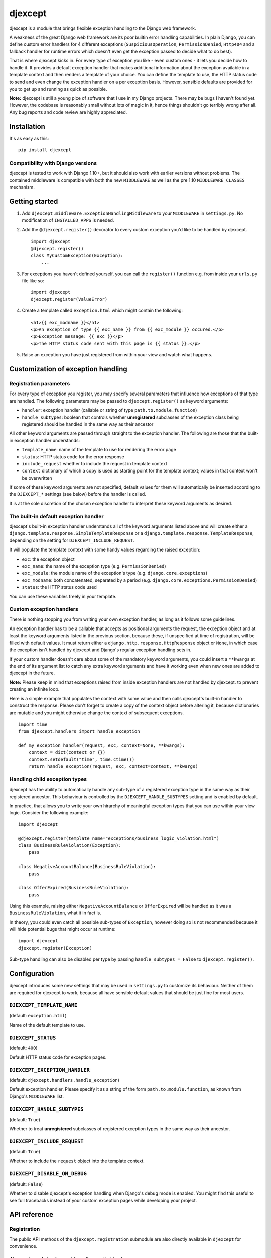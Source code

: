 djexcept
========

djexcept is a module that brings flexible exception handling to the
Django web framework.

A weakness of the great Django web framework are its poor builtin error
handling capabilities. In plain Django, you can define custom error
handlers for 4 different exceptions (``SuspiciousOperation``,
``PermissionDenied``, ``Http404`` and a fallback handler for runtime
errors which doesn't even get the exception passed to decide what to do
best).

That is where djexcept kicks in. For every type of exception you like -
even custom ones - it lets you decide how to handle it. It provides a
default exception handler that makes additional information about the
exception available in a template context and then renders a template of
your choice. You can define the template to use, the HTTP status code to
send and even change the exception handler on a per exception basis.
However, sensible defaults are provided for you to get up and running as
quick as possible.

**Note:** djexcept is still a young pice of software that I use in my
Django projects. There may be bugs I haven't found yet. However, the
codebase is reasonably small without lots of magic in it, hence things
shouldn't go terribly wrong after all. Any bug reports and code review
are highly appreciated.

Installation
------------

It's as easy as this:

::

    pip install djexcept

Compatibility with Django versions
~~~~~~~~~~~~~~~~~~~~~~~~~~~~~~~~~~

djexcept is tested to work with Django 1.10+, but it should also work
with earlier versions without problems. The contained middleware is
compatible with both the new ``MIDDLEWARE`` as well as the pre 1.10
``MIDDLEWARE_CLASSES`` mechanism.

Getting started
---------------

1. Add ``djexcept.middleware.ExceptionHandlingMiddleware`` to your
   ``MIDDLEWARE`` in ``settings.py``. No modification of
   ``INSTALLED_APPS`` is needed.

2. Add the ``@djexcept.register()`` decorator to every custom exception
   you'd like to be handled by djexcept.

   ::

       import djexcept
       @djexcept.register()
       class MyCustomException(Exception):
           ...

3. For exceptions you haven't defined yourself, you can call the
   ``register()`` function e.g. from inside your ``urls.py`` file like
   so:

   ::

       import djexcept
       djexcept.register(ValueError)

4. Create a template called ``exception.html`` which might contain the
   following:

   ::

       <h1>{{ exc_modname }}</h1>
       <p>An exception of type {{ exc_name }} from {{ exc_module }} occured.</p>
       <p>Exception message: {{ exc }}</p>
       <p>The HTTP status code sent with this page is {{ status }}.</p>

5. Raise an exception you have just registered from within your view and
   watch what happens.

Customization of exception handling
-----------------------------------

Registration parameters
~~~~~~~~~~~~~~~~~~~~~~~

For every type of exception you register, you may specify several
parameters that influence how exceptions of that type are handled. The
following parameters may be passed to ``djexcept.register()`` as keyword
arguments:

-  ``handler``: exception handler (callable or string of type
   ``path.to.module.function``)
-  ``handle_subtypes``: boolean that controls whether **unregistered**
   subclasses of the exception class being registered should be handled
   in the same way as their ancestor

All other keyword arguments are passed through straight to the exception
handler. The following are those that the built-in exception handler
understands:

-  ``template_name``: name of the template to use for rendering the
   error page
-  ``status``: HTTP status code for the error response
-  ``include_request`` whether to include the request in template
   context
-  ``context`` dictionary of which a copy is used as starting point for
   the template context; values in that context won't be overwritten

If some of these keyword arguments are not specified, default values for
them will automatically be inserted according to the ``DJEXCEPT_*``
settings (see below) before the handler is called.

It is at the sole discretion of the chosen exception handler to
interpret these keyword arguments as desired.

The built-in default exception handler
~~~~~~~~~~~~~~~~~~~~~~~~~~~~~~~~~~~~~~

djexcept's built-in exception handler understands all of the keyword
arguments listed above and will create either a
``django.template.response.SimpleTemplateResponse`` or a
``django.template.response.TemplateResponse``, depending on the setting
for ``DJEXCEPT_INCLUDE_REQUEST``.

It will populate the template context with some handy values regarding
the raised exception:

-  ``exc``: the exception object
-  ``exc_name``: the name of the exception type (e.g.
   ``PermissionDenied``)
-  ``exc_module``: the module name of the exception's type (e.g.
   ``django.core.exceptions``)
-  ``exc_modname``: both concatenated, separated by a period (e.g.
   ``django.core.exceptions.PermissionDenied``)
-  ``status``: the HTTP status code used

You can use these variables freely in your template.

Custom exception handlers
~~~~~~~~~~~~~~~~~~~~~~~~~

There is nothing stopping you from writing your own exception handler,
as long as it follows some guidelines.

An exception handler has to be a callable that accepts as positional
arguments the request, the exception object and at least the keyword
arguments listed in the previous section, because these, if unspecified
at time of registration, will be filled with default values. It must
return either a ``django.http.response.HttpResponse`` object or
``None``, in which case the exception isn't handled by djexcept and
Django's regular exception handling sets in.

If your custom handler doesn't care about some of the mandatory keyword
arguments, you could insert a ``**kwargs`` at the end of its argument
list to catch any extra keyword arguments and have it working even when
new ones are added to djexcept in the future.

**Note:** Please keep in mind that exceptions raised from inside
exception handlers are not handled by djexcept. to prevent creating an
infinite loop.

Here is a simple example that populates the context with some value and
then calls djexcept's built-in handler to construct the response. Please
don't forget to create a copy of the context object before altering it,
because dictionaries are mutable and you might otherwise change the
context of subsequent exceptions.

::

    import time
    from djexcept.handlers import handle_exception

    def my_exception_handler(request, exc, context=None, **kwargs):
        context = dict(context or {})
        context.setdefault("time", time.ctime())
        return handle_exception(request, exc, context=context, **kwargs)

Handling child exception types
~~~~~~~~~~~~~~~~~~~~~~~~~~~~~~

djexcept has the ability to automatically handle any sub-type of a
registered exception type in the same way as their registered ancestor.
This behaviour is controlled by the ``DJEXCEPT_HANDLE_SUBTYPES`` setting
and is enabled by default.

In practice, that allows you to write your own hirarchy of meaningful
exception types that you can use within your view logic. Consider the
following example:

::

    import djexcept

    @djexcept.register(template_name="exceptions/business_logic_violation.html")
    class BusinessRuleViolation(Exception):
        pass

    class NegativeAccountBalance(BusinessRuleViolation):
        pass

    class OfferExpired(BusinessRuleViolation):
        pass

Using this example, raising either ``NegativeAccountBalance`` or
``OfferExpired`` will be handled as it was a ``BusinessRuleViolation``,
what it in fact is.

In theory, you could even catch all possible sub-types of ``Exception``,
however doing so is not recommended because it will hide potential bugs
that might occur at runtime:

::

    import djexcept
    djexcept.register(Exception)

Sub-type handling can also be disabled per type by passing
``handle_subtypes = False`` to ``djexcept.register()``.

Configuration
-------------

djexcept introduces some new settings that may be used in
``settings.py`` to customize its behaviour. Neither of them are required
for djexcept to work, because all have sensible default values that
should be just fine for most users.

``DJEXCEPT_TEMPLATE_NAME``
~~~~~~~~~~~~~~~~~~~~~~~~~~

(default: ``exception.html``)

Name of the default template to use.

``DJEXCEPT_STATUS``
~~~~~~~~~~~~~~~~~~~

(default: ``400``)

Default HTTP status code for exception pages.

``DJEXCEPT_EXCEPTION_HANDLER``
~~~~~~~~~~~~~~~~~~~~~~~~~~~~~~

(default: ``djexcept.handlers.handle_exception``)

Default exception handler. Please specify it as a string of the form
``path.to.module.function``, as known from Django's ``MIDDLEWARE`` list.

``DJEXCEPT_HANDLE_SUBTYPES``
~~~~~~~~~~~~~~~~~~~~~~~~~~~~

(default: ``True``)

Whether to treat **unregistered** subclasses of registered exception
types in the same way as their ancestor.

``DJEXCEPT_INCLUDE_REQUEST``
~~~~~~~~~~~~~~~~~~~~~~~~~~~~

(default: ``True``)

Whether to include the ``request`` object into the template context.

``DJEXCEPT_DISABLE_ON_DEBUG``
~~~~~~~~~~~~~~~~~~~~~~~~~~~~~

(default: ``False``)

Whether to disable djexcept's exception handling when Django's debug
mode is enabled. You might find this useful to see full tracebacks
instead of your custom exception pages while developing your project.

API reference
-------------

Registration
~~~~~~~~~~~~

The public API methods of the ``djexcept.registration`` submodule are
also directly available in ``djexcept`` for convenience.

``djexcept.register(exception_class, **attrs)``
^^^^^^^^^^^^^^^^^^^^^^^^^^^^^^^^^^^^^^^^^^^^^^^

Registers the given Exception subclass for error handling with djexcept.

The additional keyword arguments are treated as follows: \* ``handler``:
an exception handler to overwrite the default one \*
``handle_subtypes``: may be used to overwrite the
``DJEXCEPT_HANDLE_SUBTYPES`` setting on a per exception basis

All other keyword arguments are passed directly to the handler function
when there is an exception to handle.

This function may also be used as a class decorator when defining custom
exceptions.

``djexcept.exceptions.RegistrationError`` is raised if the class was
already registered.

``djexcept.unregister(exception_class)``
^^^^^^^^^^^^^^^^^^^^^^^^^^^^^^^^^^^^^^^^

Unregisters the given exception class from djexcept.

``djexcept.exceptions.RegistrationError`` is raised if the class wasn't
registered.

``djexcept.is_registered(exception_class)``
^^^^^^^^^^^^^^^^^^^^^^^^^^^^^^^^^^^^^^^^^^^

Checks whether the given Exception subclass is registered for use with
djexcept.

``djexcept.is_handled(exception_class)``
^^^^^^^^^^^^^^^^^^^^^^^^^^^^^^^^^^^^^^^^

Checks whether the given exception class is handled by djexcept. If
``DJEXCEPT_HANDLE_SUBTYPES`` setting is disabled and not overwritten at
registration stage, this function returns the same result as
``djexcept.is_registered()``.

Handlers
~~~~~~~~

``djexcept.handler.handle_exception(request, exc, template_name=None, status=None, include_request=None, context=None)``
^^^^^^^^^^^^^^^^^^^^^^^^^^^^^^^^^^^^^^^^^^^^^^^^^^^^^^^^^^^^^^^^^^^^^^^^^^^^^^^^^^^^^^^^^^^^^^^^^^^^^^^^^^^^^^^^^^^^^^^^

This is djexcept's default exception handler.

A ``django.template.response.SimpleTemplateResponse`` or
``django.template.response.TemplateResponse`` is returned.

Exceptions
~~~~~~~~~~

``djexcept.exceptions.ImproperlyConfigured``
^^^^^^^^^^^^^^^^^^^^^^^^^^^^^^^^^^^^^^^^^^^^

Is raised when something went wrong at settings parsing.

``djexcept.exceptions.RegistrationError``
^^^^^^^^^^^^^^^^^^^^^^^^^^^^^^^^^^^^^^^^^

Is raised when an illegal call to ``djexcept.register()`` or
``djexcept.unregister()`` is made.

Contributing
------------

Contributions are always welcome. Please use issues and pull requests on
GitHub.
